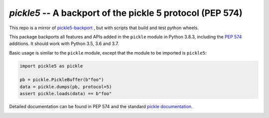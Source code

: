 ==========================================================
`pickle5` -- A backport of the pickle 5 protocol (PEP 574)
==========================================================

This repo is a mirror of `pickle5-backport <https://github.com/pitrou/pickle5-backport>`_ , but with scripts that build and test python wheels.

This package backports all features and APIs added in the ``pickle`` module
in Python 3.8.3, including the
`PEP 574 <https://www.python.org/dev/peps/pep-0574/>`_ additions.  It should
work with Python 3.5, 3.6 and 3.7.

Basic usage is similar to the ``pickle`` module, except that the module
to be imported is ``pickle5``:

.. code-block:: python

   import pickle5 as pickle

   pb = pickle.PickleBuffer(b"foo")
   data = pickle.dumps(pb, protocol=5)
   assert pickle.loads(data) == b"foo"

Detailed documentation can be found in PEP 574 and the standard
`pickle documentation <https://docs.python.org/3.8/library/pickle.html>`_.

.. image:: https://github.com/suquark/pickle5-backport/workflows/Build/badge.svg
   :target: https://github.com/suquark/pickle5-backport/actions
   :align: left
